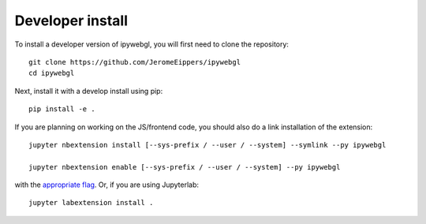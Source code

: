 
Developer install
=================


To install a developer version of ipywebgl, you will first need to clone
the repository::

    git clone https://github.com/JeromeEippers/ipywebgl
    cd ipywebgl

Next, install it with a develop install using pip::

    pip install -e .


If you are planning on working on the JS/frontend code, you should also do
a link installation of the extension::

    jupyter nbextension install [--sys-prefix / --user / --system] --symlink --py ipywebgl

    jupyter nbextension enable [--sys-prefix / --user / --system] --py ipywebgl

with the `appropriate flag`_. Or, if you are using Jupyterlab::

    jupyter labextension install .


.. links

.. _`appropriate flag`: https://jupyter-notebook.readthedocs.io/en/stable/extending/frontend_extensions.html#installing-and-enabling-extensions
